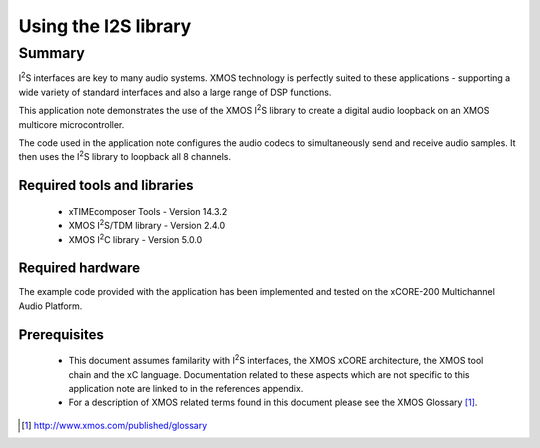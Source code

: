 .. |I2S| replace:: I\ :sup:`2`\ S
.. |I2C| replace:: I\ :sup:`2`\ C

Using the I2S library
=====================

Summary
-------

|I2S| interfaces are key to many audio systems. XMOS technology is perfectly suited
to these applications - supporting a wide variety of standard interfaces and
also a large range of DSP functions.

This application note demonstrates the use of the XMOS |I2S| library to
create a digital audio loopback on an XMOS multicore microcontroller.

The code used in the application note configures the audio codecs to simultaneously
send and receive audio samples. It then uses the |I2S| library to
loopback all 8 channels.

Required tools and libraries
............................

 * xTIMEcomposer Tools - Version 14.3.2
 * XMOS |I2S|/TDM library - Version 2.4.0
 * XMOS |I2C| library - Version 5.0.0

Required hardware
.................

The example code provided with the application has been implemented
and tested on the xCORE-200 Multichannel Audio Platform.

Prerequisites
..............

 * This document assumes familarity with |I2S| interfaces, the XMOS xCORE
   architecture, the XMOS tool chain and the xC language. Documentation related
   to these aspects which are not specific to this application note are linked
   to in the references appendix.

 * For a description of XMOS related terms found in this document
   please see the XMOS Glossary [#]_.

.. [#] http://www.xmos.com/published/glossary
